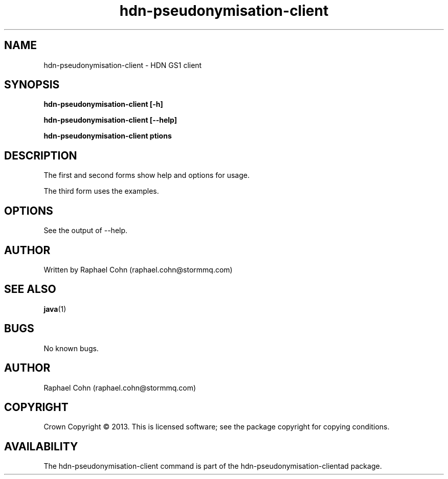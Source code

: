 .TH hdn\-pseudonymisation\-client 1 "30 January 2013" "HDN" "hdn-pseudonymisation-client"
.SH NAME
hdn\-pseudonymisation\-client \- HDN GS1 client
.
.SH SYNOPSIS
.PP
.B hdn\-pseudonymisation\-client [\-h]
.PP
.B hdn\-pseudonymisation\-client [\-\-help]
.PP
.B hdn\-pseudonymisation\-client \foptions\fP
.PP
.
.SH DESCRIPTION
.PP
The first and second forms show help and options for usage.
.PP
The third form uses the examples.
.
.SH OPTIONS
.PP
See the output of \-\-help.
.
.SH AUTHOR
Written by Raphael Cohn (raphael.cohn@stormmq.com)
.SH "SEE ALSO"
.BR java (1)
.SH BUGS
No known bugs.
.SH AUTHOR
Raphael Cohn (raphael.cohn@stormmq.com)
.SH COPYRIGHT
Crown Copyright \(co 2013.
.BR
This is licensed software; see the package copyright for copying conditions.
.SH AVAILABILITY
The hdn\-pseudonymisation\-client command is part of the hdn\-pseudonymisation-clientad package.
